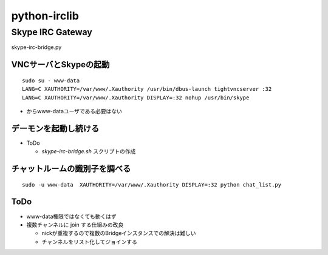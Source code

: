 =============
python-irclib
=============

Skype IRC Gateway
=================

skype-irc-bridge.py

VNCサーバとSkypeの起動
----------------------

::

  sudo su - www-data
  LANG=C XAUTHORITY=/var/www/.Xauthority /usr/bin/dbus-launch tightvncserver :32
  LANG=C XAUTHORITY=/var/www/.Xauthority DISPLAY=:32 nohup /usr/bin/skype

- からwww-dataユーザである必要はない

デーモンを起動し続ける
----------------------

- ToDo

  - `skype-irc-bridge.sh` スクリプトの作成

チャットルームの識別子を調べる
------------------------------

::

  sudo -u www-data  XAUTHORITY=/var/www/.Xauthority DISPLAY=:32 python chat_list.py

ToDo
----

- www-data権限ではなくても動くはず

- 複数チャンネルに join する仕組みの改良

  - nickが重複するので複数のBridgeインスタンスでの解決は難しい

  - チャンネルをリスト化してジョインする

